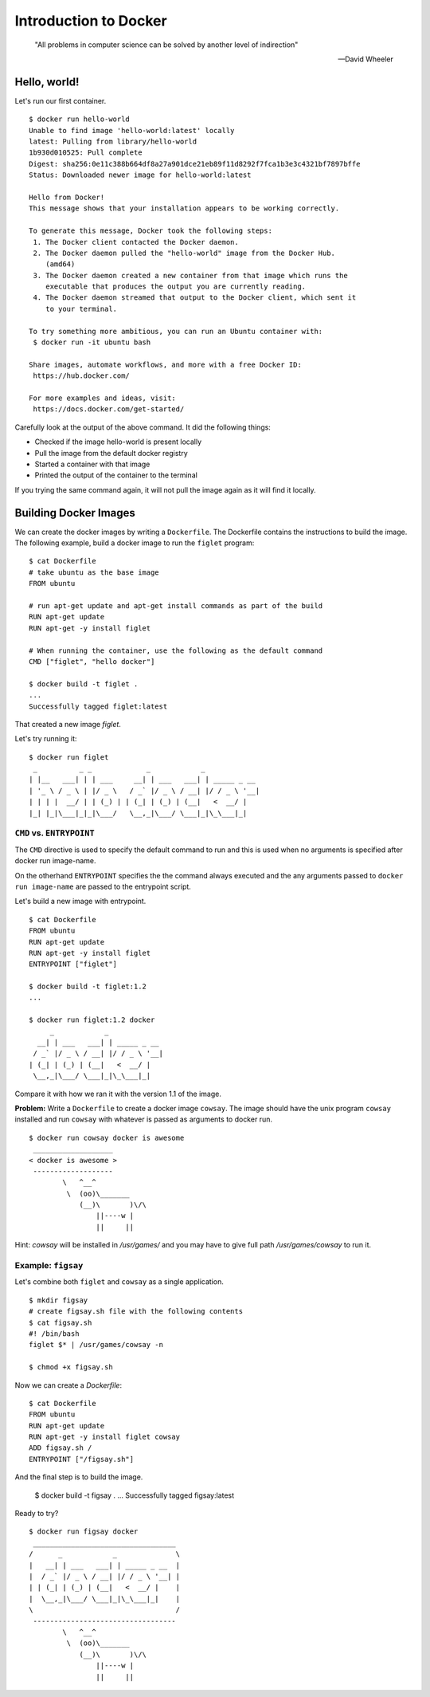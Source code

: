 Introduction to Docker
======================
.. epigraph::

	"All problems in computer science can be solved by another level of indirection"

	-- David Wheeler

Hello, world!
-------------

Let's run our first container. ::

	$ docker run hello-world
	Unable to find image 'hello-world:latest' locally
	latest: Pulling from library/hello-world
	1b930d010525: Pull complete
	Digest: sha256:0e11c388b664df8a27a901dce21eb89f11d8292f7fca1b3e3c4321bf7897bffe
	Status: Downloaded newer image for hello-world:latest

	Hello from Docker!
	This message shows that your installation appears to be working correctly.

	To generate this message, Docker took the following steps:
	 1. The Docker client contacted the Docker daemon.
	 2. The Docker daemon pulled the "hello-world" image from the Docker Hub.
	    (amd64)
	 3. The Docker daemon created a new container from that image which runs the
	    executable that produces the output you are currently reading.
	 4. The Docker daemon streamed that output to the Docker client, which sent it
	    to your terminal.

	To try something more ambitious, you can run an Ubuntu container with:
	 $ docker run -it ubuntu bash

	Share images, automate workflows, and more with a free Docker ID:
	 https://hub.docker.com/

	For more examples and ideas, visit:
	 https://docs.docker.com/get-started/

Carefully look at the output of the above command. It did the following things:

* Checked if the image hello-world is present locally
* Pull the image from the default docker registry
* Started a container with that image
* Printed the output of the container to the terminal

If you trying the same command again, it will not pull the image again as it will find it locally.

..
	Image, Container and Registry
	-----------------------------

	::

		$ docker ps -a

		CONTAINER ID        IMAGE               COMMAND             CREATED             STATUS                      PORTS               NAMES
		c040192a6b5f        hello-world         "/hello"            8 minutes ago       Exited (0) 8 minutes ago                        priceless_newton


Building Docker Images
----------------------

We can create the docker images by writing a ``Dockerfile``. The Dockerfile contains the instructions to build the image. The following example, build a docker image to run the ``figlet`` program::

	$ cat Dockerfile
	# take ubuntu as the base image
	FROM ubuntu

	# run apt-get update and apt-get install commands as part of the build
	RUN apt-get update
	RUN apt-get -y install figlet

	# When running the container, use the following as the default command
	CMD ["figlet", "hello docker"]

	$ docker build -t figlet .
	...
	Successfully tagged figlet:latest

That created a new image `figlet`.

Let's try running it::

	$ docker run figlet
	 _          _ _             _            _
	| |__   ___| | | ___     __| | ___   ___| | _____ _ __
	| '_ \ / _ \ | |/ _ \   / _` |/ _ \ / __| |/ / _ \ '__|
	| | | |  __/ | | (_) | | (_| | (_) | (__|   <  __/ |
	|_| |_|\___|_|_|\___/   \__,_|\___/ \___|_|\_\___|_|


``CMD`` vs. ``ENTRYPOINT``
^^^^^^^^^^^^^^^^^^^^^^^^^^

The ``CMD`` directive is used to specify the default command to run and this is used when no arguments is specified after docker run image-name.

On the otherhand ``ENTRYPOINT`` specifies the the command always executed and the any arguments passed to ``docker run image-name`` are passed to the entrypoint script.

Let's build a new image with entrypoint.
::

	$ cat Dockerfile
	FROM ubuntu
	RUN apt-get update
	RUN apt-get -y install figlet
	ENTRYPOINT ["figlet"]

	$ docker build -t figlet:1.2
	...

	$ docker run figlet:1.2 docker
	     _            _
	  __| | ___   ___| | _____ _ __
	 / _` |/ _ \ / __| |/ / _ \ '__|
	| (_| | (_) | (__|   <  __/ |
	 \__,_|\___/ \___|_|\_\___|_|

Compare it with how we ran it with the version 1.1 of the image.

**Problem:** Write a ``Dockerfile`` to create a docker image ``cowsay``. The image should have the unix program ``cowsay`` installed and run ``cowsay`` with whatever is passed as arguments to docker run.

::

	$ docker run cowsay docker is awesome
	 ___________________
	< docker is awesome >
	 -------------------
	        \   ^__^
	         \  (oo)\_______
	            (__)\       )\/\
	                ||----w |
	                ||     ||

Hint: `cowsay` will be installed in `/usr/games/` and you may have to give full path `/usr/games/cowsay` to run it.


Example: ``figsay``
^^^^^^^^^^^^^^^^^^^

Let's combine both ``figlet`` and ``cowsay`` as a single application.

::

	$ mkdir figsay
	# create figsay.sh file with the following contents
	$ cat figsay.sh
	#! /bin/bash
	figlet $* | /usr/games/cowsay -n

	$ chmod +x figsay.sh

Now we can create a `Dockerfile`::

	$ cat Dockerfile
	FROM ubuntu
	RUN apt-get update
	RUN apt-get -y install figlet cowsay
	ADD figsay.sh /
	ENTRYPOINT ["/figsay.sh"]

And the final step is to build the image.

	$ docker build -t figsay .
	...
	Successfully tagged figsay:latest

Ready to try?

::

	$ docker run figsay docker
	 __________________________________
	/      _            _              \
	|   __| | ___   ___| | _____ _ __  |
	|  / _` |/ _ \ / __| |/ / _ \ '__| |
	| | (_| | (_) | (__|   <  __/ |    |
	|  \__,_|\___/ \___|_|\_\___|_|    |
	\                                  /
	 ----------------------------------
	        \   ^__^
	         \  (oo)\_______
	            (__)\       )\/\
	                ||----w |
	                ||     ||

